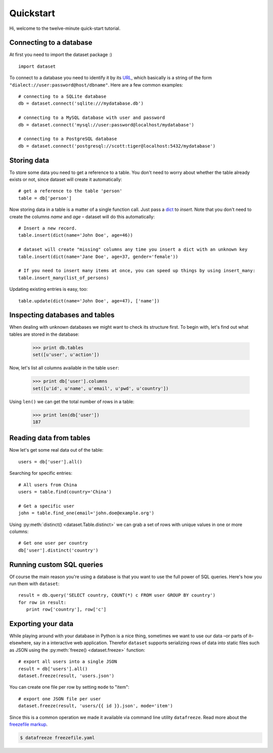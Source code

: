 
Quickstart
==========


Hi, welcome to the twelve-minute quick-start tutorial.

Connecting to a database
------------------------

At first you need to import the dataset package :) ::

   import dataset

To connect to a database you need to identify it by its `URL <http://docs.sqlalchemy.org/en/latest/core/engines.html#engine-creation-api>`_, which basically is a string of the form ``"dialect://user:password@host/dbname"``. Here are a few common examples::

   # connecting to a SQLite database
   db = dataset.connect('sqlite:///mydatabase.db')

   # connecting to a MySQL database with user and password
   db = dataset.connect('mysql://user:password@localhost/mydatabase')

   # connecting to a PostgreSQL database
   db = dataset.connect('postgresql://scott:tiger@localhost:5432/mydatabase')


Storing data
------------

To store some data you need to get a reference to a table. You don't need to worry about whether the table already exists or not, since dataset will create it automatically::

   # get a reference to the table 'person'
   table = db['person']

Now storing data in a table is a matter of a single function call. Just pass a `dict`_ to *insert*. Note that you don't need to create the columns *name* and *age* – dataset will do this automatically::

   # Insert a new record.
   table.insert(dict(name='John Doe', age=46))

   # dataset will create "missing" columns any time you insert a dict with an unknown key
   table.insert(dict(name='Jane Doe', age=37, gender='female'))

   # If you need to insert many items at once, you can speed up things by using insert_many:
   table.insert_many(list_of_persons)

.. _dict: http://docs.python.org/2/library/stdtypes.html#dict

Updating existing entries is easy, too::

   table.update(dict(name='John Doe', age=47), ['name'])

Inspecting databases and tables
-------------------------------

When dealing with unknown databases we might want to check its structure first. To begin with, let's find out what tables are stored in the database:

   >>> print db.tables
   set([u'user', u'action'])

Now, let's list all columns available in the table ``user``:

   >>> print db['user'].columns
   set([u'id', u'name', u'email', u'pwd', u'country'])

Using ``len()`` we can get the total number of rows in a table:

   >>> print len(db['user'])
   187

Reading data from tables
------------------------

Now let's get some real data out of the table::

   users = db['user'].all()

Searching for specific entries::

   # All users from China
   users = table.find(country='China')

   # Get a specific user
   john = table.find_one(email='john.doe@example.org')

Using  :py:meth:`distinct() <dataset.Table.distinct>` we can grab a set of rows with unique values in one or more columns::

   # Get one user per country
   db['user'].distinct('country')


Running custom SQL queries
--------------------------

Of course the main reason you're using a database is that you want to use the full power of SQL queries. Here's how you run them with ``dataset``::

   result = db.query('SELECT country, COUNT(*) c FROM user GROUP BY country')
   for row in result:
      print row['country'], row['c']


Exporting your data
-------------------

While playing around with your database in Python is a nice thing, sometimes we want to use our data –or parts of it– elsewhere, say in a interactive web application. Therefor ``dataset`` supports serializing rows of data into static files such as JSON using the :py:meth:`freeze() <dataset.freeze>` function::

   # export all users into a single JSON
   result = db['users'].all()
   dataset.freeze(result, 'users.json')

You can create one file per row by setting ``mode`` to "item"::

   # export one JSON file per user
   dataset.freeze(result, 'users/{{ id }}.json', mode='item')


Since this is a common operation we made it available via command line utility ``datafreeze``. Read more about the `freezefile markup <https://github.com/spiegelonline/datafreeze#example-freezefileyaml>`_.

.. code-block:: bash

   $ datafreeze freezefile.yaml
